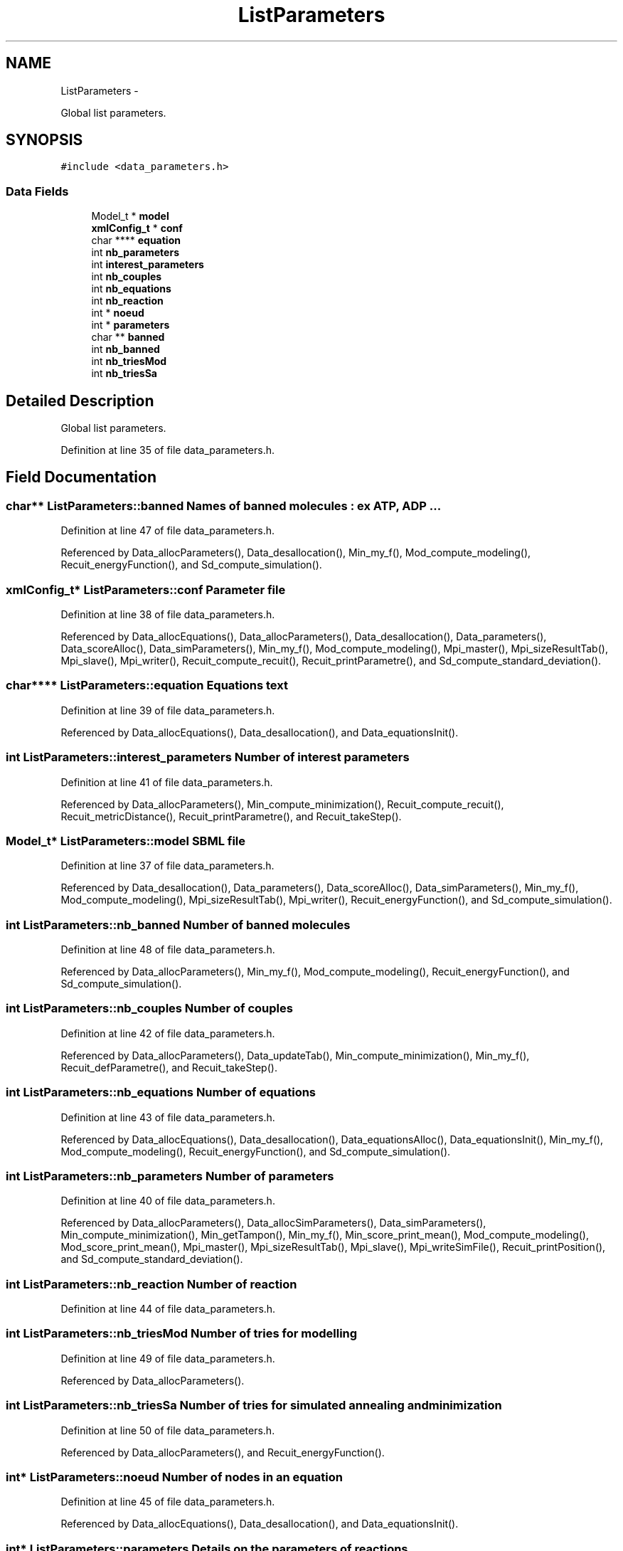 .TH "ListParameters" 3 "Wed Apr 27 2011" "Version 2.0" "MetaboFlux" \" -*- nroff -*-
.ad l
.nh
.SH NAME
ListParameters \- 
.PP
Global list parameters.  

.SH SYNOPSIS
.br
.PP
.PP
\fC#include <data_parameters.h>\fP
.SS "Data Fields"

.in +1c
.ti -1c
.RI "Model_t * \fBmodel\fP"
.br
.ti -1c
.RI "\fBxmlConfig_t\fP * \fBconf\fP"
.br
.ti -1c
.RI "char **** \fBequation\fP"
.br
.ti -1c
.RI "int \fBnb_parameters\fP"
.br
.ti -1c
.RI "int \fBinterest_parameters\fP"
.br
.ti -1c
.RI "int \fBnb_couples\fP"
.br
.ti -1c
.RI "int \fBnb_equations\fP"
.br
.ti -1c
.RI "int \fBnb_reaction\fP"
.br
.ti -1c
.RI "int * \fBnoeud\fP"
.br
.ti -1c
.RI "int * \fBparameters\fP"
.br
.ti -1c
.RI "char ** \fBbanned\fP"
.br
.ti -1c
.RI "int \fBnb_banned\fP"
.br
.ti -1c
.RI "int \fBnb_triesMod\fP"
.br
.ti -1c
.RI "int \fBnb_triesSa\fP"
.br
.in -1c
.SH "Detailed Description"
.PP 
Global list parameters. 
.PP
Definition at line 35 of file data_parameters.h.
.SH "Field Documentation"
.PP 
.SS "char** \fBListParameters::banned\fP"Names of banned molecules : ex ATP, ADP ... 
.PP
Definition at line 47 of file data_parameters.h.
.PP
Referenced by Data_allocParameters(), Data_desallocation(), Min_my_f(), Mod_compute_modeling(), Recuit_energyFunction(), and Sd_compute_simulation().
.SS "\fBxmlConfig_t\fP* \fBListParameters::conf\fP"Parameter file 
.PP
Definition at line 38 of file data_parameters.h.
.PP
Referenced by Data_allocEquations(), Data_allocParameters(), Data_desallocation(), Data_parameters(), Data_scoreAlloc(), Data_simParameters(), Min_my_f(), Mod_compute_modeling(), Mpi_master(), Mpi_sizeResultTab(), Mpi_slave(), Mpi_writer(), Recuit_compute_recuit(), Recuit_printParametre(), and Sd_compute_standard_deviation().
.SS "char**** \fBListParameters::equation\fP"\fBEquations\fP text 
.PP
Definition at line 39 of file data_parameters.h.
.PP
Referenced by Data_allocEquations(), Data_desallocation(), and Data_equationsInit().
.SS "int \fBListParameters::interest_parameters\fP"Number of interest parameters 
.PP
Definition at line 41 of file data_parameters.h.
.PP
Referenced by Data_allocParameters(), Min_compute_minimization(), Recuit_compute_recuit(), Recuit_metricDistance(), Recuit_printParametre(), and Recuit_takeStep().
.SS "Model_t* \fBListParameters::model\fP"SBML file 
.PP
Definition at line 37 of file data_parameters.h.
.PP
Referenced by Data_desallocation(), Data_parameters(), Data_scoreAlloc(), Data_simParameters(), Min_my_f(), Mod_compute_modeling(), Mpi_sizeResultTab(), Mpi_writer(), Recuit_energyFunction(), and Sd_compute_simulation().
.SS "int \fBListParameters::nb_banned\fP"Number of banned molecules 
.PP
Definition at line 48 of file data_parameters.h.
.PP
Referenced by Data_allocParameters(), Min_my_f(), Mod_compute_modeling(), Recuit_energyFunction(), and Sd_compute_simulation().
.SS "int \fBListParameters::nb_couples\fP"Number of couples 
.PP
Definition at line 42 of file data_parameters.h.
.PP
Referenced by Data_allocParameters(), Data_updateTab(), Min_compute_minimization(), Min_my_f(), Recuit_defParametre(), and Recuit_takeStep().
.SS "int \fBListParameters::nb_equations\fP"Number of equations 
.PP
Definition at line 43 of file data_parameters.h.
.PP
Referenced by Data_allocEquations(), Data_desallocation(), Data_equationsAlloc(), Data_equationsInit(), Min_my_f(), Mod_compute_modeling(), Recuit_energyFunction(), and Sd_compute_simulation().
.SS "int \fBListParameters::nb_parameters\fP"Number of parameters 
.PP
Definition at line 40 of file data_parameters.h.
.PP
Referenced by Data_allocParameters(), Data_allocSimParameters(), Data_simParameters(), Min_compute_minimization(), Min_getTampon(), Min_my_f(), Min_score_print_mean(), Mod_compute_modeling(), Mod_score_print_mean(), Mpi_master(), Mpi_sizeResultTab(), Mpi_slave(), Mpi_writeSimFile(), Recuit_printPosition(), and Sd_compute_standard_deviation().
.SS "int \fBListParameters::nb_reaction\fP"Number of reaction 
.PP
Definition at line 44 of file data_parameters.h.
.SS "int \fBListParameters::nb_triesMod\fP"Number of tries for modelling 
.PP
Definition at line 49 of file data_parameters.h.
.PP
Referenced by Data_allocParameters().
.SS "int \fBListParameters::nb_triesSa\fP"Number of tries for simulated annealing and minimization 
.PP
Definition at line 50 of file data_parameters.h.
.PP
Referenced by Data_allocParameters(), and Recuit_energyFunction().
.SS "int* \fBListParameters::noeud\fP"Number of nodes in an equation 
.PP
Definition at line 45 of file data_parameters.h.
.PP
Referenced by Data_allocEquations(), Data_desallocation(), and Data_equationsInit().
.SS "int* \fBListParameters::parameters\fP"Details on the parameters of reactions 
.PP
Definition at line 46 of file data_parameters.h.
.PP
Referenced by Data_allocParameters(), Data_desallocation(), Data_updateTab(), Min_compute_minimization(), Min_my_f(), Recuit_defParametre(), and Recuit_takeStep().

.SH "Author"
.PP 
Generated automatically by Doxygen for MetaboFlux from the source code.
